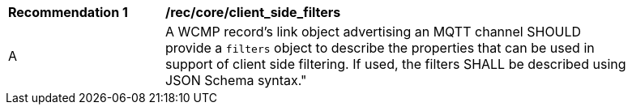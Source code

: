 [[rec_core_client_side_filters]]
[width="90%",cols="2,6a"]
|===
^|*Recommendation {counter:rec-id}* |*/rec/core/client_side_filters*
^|A |A WCMP record's link object advertising an MQTT channel SHOULD provide a `+filters+` object to describe the properties that can be used in support of client side filtering.  If used, the filters SHALL be described using JSON Schema syntax."
|===
//rec 15
